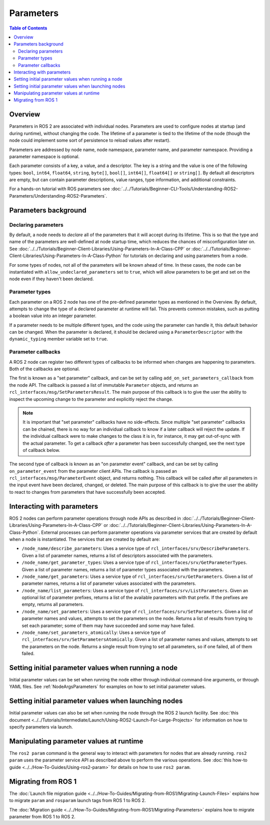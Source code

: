 .. redirect-from::

    About-ROS-2-Parameters
    Concepts/About-ROS-2-Parameters

Parameters
==========

.. contents:: Table of Contents
   :local:

Overview
--------

Parameters in ROS 2 are associated with individual nodes.
Parameters are used to configure nodes at startup (and during runtime), without changing the code.
The lifetime of a parameter is tied to the lifetime of the node (though the node could implement some sort of persistence to reload values after restart).

Parameters are addressed by node name, node namespace, parameter name, and parameter namespace.
Providing a parameter namespace is optional.

Each parameter consists of a key, a value, and a descriptor.
The key is a string and the value is one of the following types: ``bool``, ``int64``, ``float64``, ``string``, ``byte[]``, ``bool[]``, ``int64[]``, ``float64[]`` or ``string[]``.
By default all descriptors are empty, but can contain parameter descriptions, value ranges, type information, and additional constraints.

For a hands-on tutorial with ROS parameters see :doc:`../../Tutorials/Beginner-CLI-Tools/Understanding-ROS2-Parameters/Understanding-ROS2-Parameters`.

Parameters background
---------------------

Declaring parameters
^^^^^^^^^^^^^^^^^^^^

By default, a node needs to *declare* all of the parameters that it will accept during its lifetime.
This is so that the type and name of the parameters are well-defined at node startup time, which reduces the chances of misconfiguration later on.
See :doc:`../../Tutorials/Beginner-Client-Libraries/Using-Parameters-In-A-Class-CPP` or :doc:`../../Tutorials/Beginner-Client-Libraries/Using-Parameters-In-A-Class-Python` for tutorials on declaring and using parameters from a node.

For some types of nodes, not all of the parameters will be known ahead of time.
In these cases, the node can be instantiated with ``allow_undeclared_parameters`` set to ``true``, which will allow parameters to be get and set on the node even if they haven't been declared.

Parameter types
^^^^^^^^^^^^^^^

Each parameter on a ROS 2 node has one of the pre-defined parameter types as mentioned in the Overview.
By default, attempts to change the type of a declared parameter at runtime will fail.
This prevents common mistakes, such as putting a boolean value into an integer parameter.

If a parameter needs to be multiple different types, and the code using the parameter can handle it, this default behavior can be changed.
When the parameter is declared, it should be declared using a ``ParameterDescriptor`` with the ``dynamic_typing`` member variable set to ``true``.

Parameter callbacks
^^^^^^^^^^^^^^^^^^^

A ROS 2 node can register two different types of callbacks to be informed when changes are happening to parameters.
Both of the callbacks are optional.

The first is known as a "set parameter" callback, and can be set by calling ``add_on_set_parameters_callback`` from the node API.
The callback is passed a list of immutable ``Parameter`` objects, and returns an ``rcl_interfaces/msg/SetParametersResult``.
The main purpose of this callback is to give the user the ability to inspect the upcoming change to the parameter and explicitly reject the change.

.. note::
   It is important that "set parameter" callbacks have no side-effects.
   Since multiple "set parameter" callbacks can be chained, there is no way for an individual callback to know if a later callback will reject the update.
   If the individual callback were to make changes to the class it is in, for instance, it may get out-of-sync with the actual parameter.
   To get a callback *after* a parameter has been successfully changed, see the next type of callback below.

The second type of callback is known as an "on parameter event" callback, and can be set by calling ``on_parameter_event`` from the parameter client APIs.
The callback is passed an ``rcl_interfaces/msg/ParameterEvent`` object, and returns nothing.
This callback will be called after all parameters in the input event have been declared, changed, or deleted.
The main purpose of this callback is to give the user the ability to react to changes from parameters that have successfully been accepted.

Interacting with parameters
---------------------------

ROS 2 nodes can perform parameter operations through node APIs as described in :doc:`../../Tutorials/Beginner-Client-Libraries/Using-Parameters-In-A-Class-CPP` or :doc:`../../Tutorials/Beginner-Client-Libraries/Using-Parameters-In-A-Class-Python`.
External processes can perform parameter operations via parameter services that are created by default when a node is instantiated.
The services that are created by default are:

* ``/node_name/describe_parameters``: Uses a service type of ``rcl_interfaces/srv/DescribeParameters``.
  Given a list of parameter names, returns a list of descriptors associated with the parameters.
* ``/node_name/get_parameter_types``: Uses a service type of ``rcl_interfaces/srv/GetParameterTypes``.
  Given a list of parameter names, returns a list of parameter types associated with the parameters.
* ``/node_name/get_parameters``: Uses a service type of ``rcl_interfaces/srv/GetParameters``.
  Given a list of parameter names, returns a list of parameter values associated with the parameters.
* ``/node_name/list_parameters``: Uses a service type of ``rcl_interfaces/srv/ListParameters``.
  Given an optional list of parameter prefixes, returns a list of the available parameters with that prefix.
  If the prefixes are empty, returns all parameters.
* ``/node_name/set_parameters``: Uses a service type of ``rcl_interfaces/srv/SetParameters``.
  Given a list of parameter names and values, attempts to set the parameters on the node.
  Returns a list of results from trying to set each parameter; some of them may have succeeded and some may have failed.
* ``/node_name/set_parameters_atomically``: Uses a service type of ``rcl_interfaces/srv/SetParametersAtomically``.
  Given a list of parameter names and values, attempts to set the parameters on the node.
  Returns a single result from trying to set all parameters, so if one failed, all of them failed.

Setting initial parameter values when running a node
----------------------------------------------------

Initial parameter values can be set when running the node either through individual command-line arguments, or through YAML files.
See :ref:`NodeArgsParameters` for examples on how to set initial parameter values.

Setting initial parameter values when launching nodes
-----------------------------------------------------

Initial parameter values can also be set when running the node through the ROS 2 launch facility.
See :doc:`this document <../../Tutorials/Intermediate/Launch/Using-ROS2-Launch-For-Large-Projects>` for information on how to specify parameters via launch.

Manipulating parameter values at runtime
----------------------------------------

The ``ros2 param`` command is the general way to interact with parameters for nodes that are already running.
``ros2 param`` uses the parameter service API as described above to perform the various operations.
See :doc:`this how-to guide <../../How-To-Guides/Using-ros2-param>` for details on how to use ``ros2 param``.

Migrating from ROS 1
--------------------

The :doc:`Launch file migration guide <../../How-To-Guides/Migrating-from-ROS1/Migrating-Launch-Files>` explains how to migrate ``param`` and ``rosparam`` launch tags from ROS 1 to ROS 2.

The :doc:`Migration guide <../../How-To-Guides/Migrating-from-ROS1/Migrating-Parameters>` explains how to migrate parameter from ROS 1 to ROS 2.
